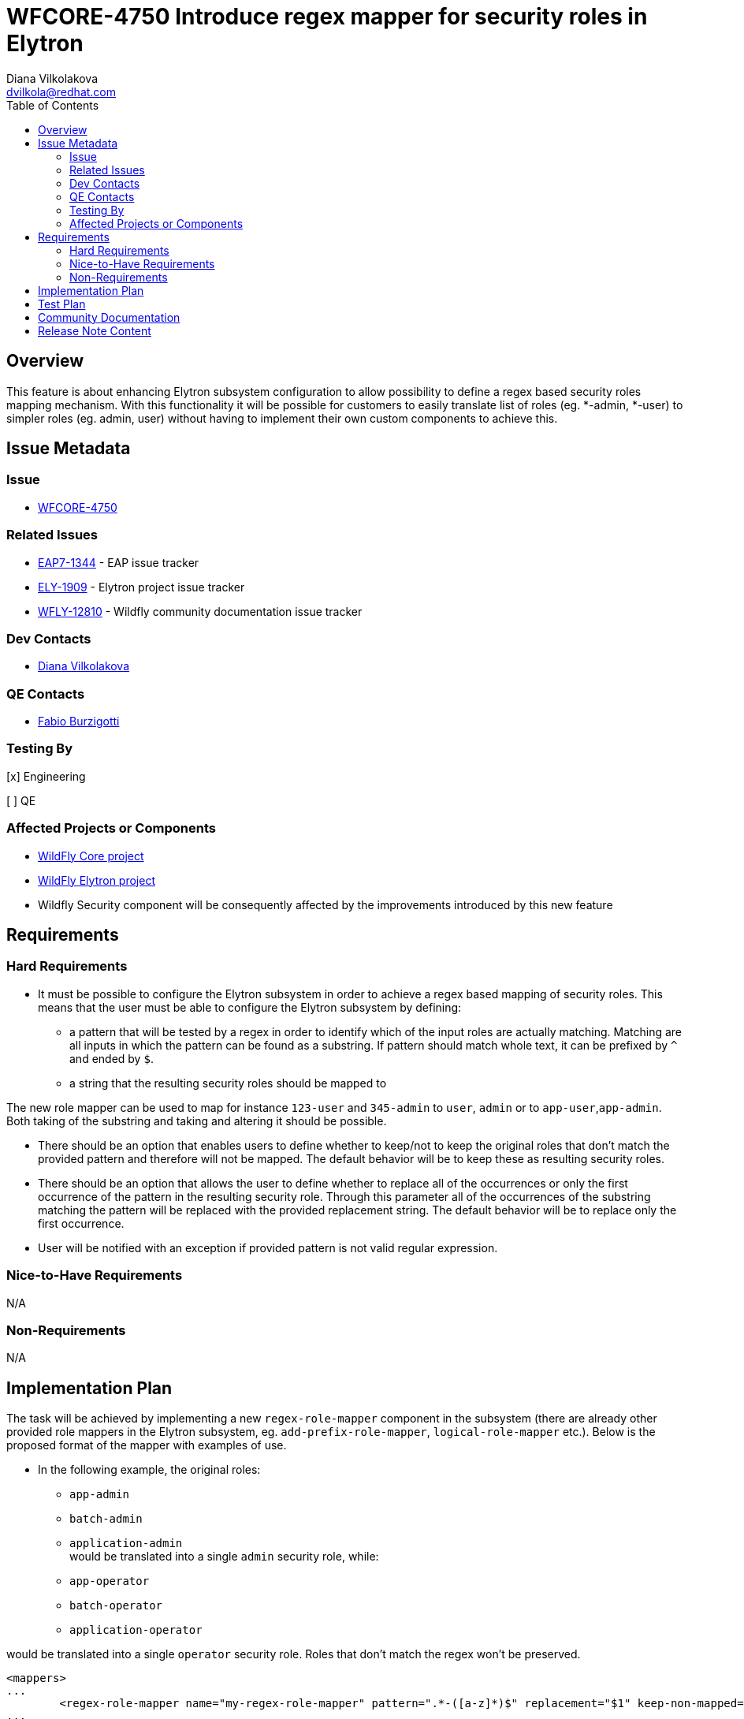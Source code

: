 = WFCORE-4750 Introduce regex mapper for security roles in Elytron
:author:            Diana Vilkolakova
:email:             dvilkola@redhat.com
:toc:               left
:icons:             font
:idprefix:
:idseparator:       -

== Overview

This feature is about enhancing Elytron subsystem configuration to allow possibility to define a regex based security roles mapping mechanism. With this functionality it will be possible for customers to easily translate list of roles (eg. *-admin, *-user) to simpler roles (eg. admin, user) without having to implement their own custom components to achieve this.

== Issue Metadata

=== Issue

* https://issues.jboss.org/browse/WFCORE-4750[WFCORE-4750]

=== Related Issues

* https://issues.jboss.org/browse/EAP7-1344[EAP7-1344] - EAP issue tracker
* https://issues.jboss.org/browse/ELY-1909[ELY-1909] - Elytron project issue tracker
* https://issues.jboss.org/browse/WFLY-12810[WFLY-12810] - Wildfly community documentation issue tracker

=== Dev Contacts

* mailto:dvilkola@redhat.com[Diana Vilkolakova]

=== QE Contacts

* mailto:fburzigo@redhat.com[Fabio Burzigotti]

=== Testing By
// Put an x in the relevant field to indicate if testing will be done by Engineering or QE.
// Discuss with QE during the Kickoff state to decide this
[x] Engineering

[ ] QE

=== Affected Projects or Components

* https://github.com/wildfly/wildfly-core[WildFly Core project]
* https://github.com/wildfly-security/wildfly-elytron[WildFly Elytron project]
* Wildfly Security component will be consequently affected by the improvements introduced by this new feature

== Requirements

=== Hard Requirements

* It must be possible to configure the Elytron subsystem in order to achieve a regex based mapping of security roles. This means that the user must be able to configure the Elytron subsystem by defining:

 ** a pattern that will be tested by a regex in order to identify which of the input roles are actually matching. Matching are all inputs in which the pattern can be found as a substring. If pattern should match whole text, it can be prefixed by `^` and ended by `$`.
                                                                        ** a string that the resulting security roles should be mapped to


The new role mapper can be used to map for instance `123-user` and `345-admin` to `user`, `admin` or to `app-user`,`app-admin`. Both taking of the substring and taking and altering it should be possible.

 * There should be an option that enables users to define whether to keep/not to keep the original roles that don't match the provided pattern and therefore will not be mapped. The default behavior will be to keep these as resulting security roles.

 * There should be an option that allows the user to define whether to replace all of the occurrences or only the first occurrence of the pattern in the resulting security role. Through this parameter all of the occurrences of the substring matching the pattern will be replaced with the provided replacement string. The default behavior will be to replace only the first occurrence.

 * User will be notified with an exception if provided pattern is not valid regular expression.

=== Nice-to-Have Requirements

N/A

=== Non-Requirements

N/A

== Implementation Plan

The task will be achieved by implementing a new `regex-role-mapper` component in the subsystem (there are already other provided role mappers in the Elytron subsystem, eg. `add-prefix-role-mapper`, `logical-role-mapper` etc.). Below is the proposed format of the mapper with examples of use.

* In the following example, the original roles:

  - `app-admin`
  - `batch-admin`
  - `application-admin`
  +
 would be translated into a single `admin` security role, while:

 - `app-operator`
 - `batch-operator`
 - `application-operator`

would be translated into a single `operator` security role.
Roles that don't match the regex won't be preserved.

[source,xml]
----
<mappers>
...
	<regex-role-mapper name="my-regex-role-mapper" pattern=".*-([a-z]*)$" replacement="$1" keep-non-mapped="false"/>
...
</mappers>

----

* The following example demonstrates a use case in which original roles are loaded from a LDAP source in the following format:

 - `APP-123_XY_ZX_ABCD-Batch_Admin`
 - `APP-ABC_EF_GH_IJKL-Batch_Operator`
 +
The mapper below can be used to translate these roles to
 - `Admin`
 - `Operator`

[source,xml]
----
<regex-role-mapper name="my-rrm" regex=".*_([a-zA-Z]*)$" replacement="$1" />
----

Note: In order to translate the original roles `Admin` and `Operator` into `admin` and `operator` security roles, with lower case initials, `mapping-role-mapper` can be used and chained on top of this one.

 * In the example below, actual security roles are obtained by extracting the part of the input string preceding the first '_' character and then by converting it to a new format, namely `APP-{extracted_role}`.
E.g.: the input `USER_ABC_DEF`, `ADMIN_123` roles would be translated into `APP-USER` and `APP-ADMIN` security roles).


[source,xml]
----
<regex-role-mapper name="my-rrm" regex="^([a-z]*)_.*" replacement="APP-$1" />
----


 * In the example below the domain part is extracted from input roles that are in form of an email address in order to convert them to the `{extracted_domain}-role` format.
E.g.: `user@gmail.com` and `user@customApp.com` input roles would result in `gmail-role` and `customerApp-role` security roles.
`keep-non-mapped="true"` will allow to keep the roles that do not match the regex (those that were not in form of an email).

[source,xml]
----
<regex-role-mapper name="my-rrm" pattern=".*@([a-z]*)\..*" replacement="$1-role" keep-non-mapped="true"/>
----

 * The following role mapper can be used to replace all instances of the `guest` substring with the `user` substring.
E.g. the `abc-guest-abc-guest` input role would be mapped to the `abc-user-abc-user` security role.

[source,xml]
----
<regex-role-mapper name="my-rrm" pattern="guest" replacement="user" replace-all="true"/>
----

Both the pattern and replacement will be in the form of STRING in the model.


== Test Plan

* WildFly Elytron test suite: Functional tests  - tests for regex role mapper functionality
* WildFly Core test suite: Functional tests - testing of regex role mapper functionality when it is defined in the subsystem

== Community Documentation

WildFly - community documentation will be delivered in form of a PR to master branch as detailed in the *Related Issues* section.

== Release Note Content

Elytron subsystem configuration was enhanced to allow possibility to define a regex based security roles mapping mechanism. With this functionality it is possible for customers to easily translate list of roles (eg. *-admin, *-user) to simpler roles (eg. admin, user) without having to implement their own custom components to achieve this.

